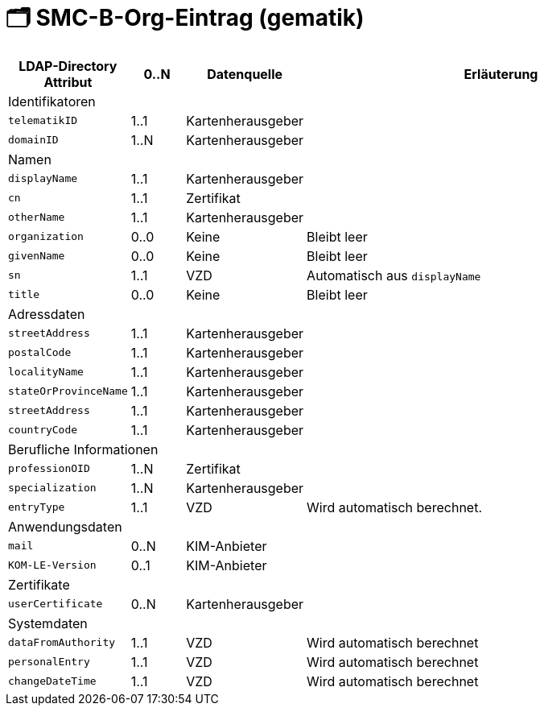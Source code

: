 = 🗂️ SMC-B-Org-Eintrag (gematik)

[width=100%, cols="1,1,1,8"]
|===
| LDAP-Directory Attribut | 0..N | Datenquelle | Erläuterung

4+|Identifikatoren

m| telematikID
| 1..1
| Kartenherausgeber
|
m| domainID
| 1..N
| Kartenherausgeber
|

4+|Namen
m| displayName
| 1..1
| Kartenherausgeber
|
m| cn
| 1..1
| Zertifikat
|
m| otherName
| 1..1
| Kartenherausgeber
|
m| organization
| 0..0
| Keine
| Bleibt leer
m| givenName
| 0..0
| Keine
| Bleibt leer
m| sn
| 1..1
| VZD
| Automatisch aus `displayName`
m| title
| 0..0
| Keine
| Bleibt leer

4+|Adressdaten
m| streetAddress
| 1..1
| Kartenherausgeber 
|
m| postalCode
| 1..1
| Kartenherausgeber
|
m| localityName
| 1..1
| Kartenherausgeber
|
m| stateOrProvinceName
| 1..1
| Kartenherausgeber
|
m| streetAddress
| 1..1
| Kartenherausgeber
|
m| countryCode
| 1..1
| Kartenherausgeber
|

4+|Berufliche Informationen
m| professionOID
| 1..N
| Zertifikat
|
m| specialization
| 1..N
| Kartenherausgeber
|
m| entryType
| 1..1
| VZD
| Wird automatisch berechnet.

4+|Anwendungsdaten
m| mail
| 0..N
| KIM-Anbieter
|
m| KOM-LE-Version
| 0..1
| KIM-Anbieter
|

4+|Zertifikate
m| userCertificate
| 0..N
| Kartenherausgeber
|

4+|Systemdaten
m| dataFromAuthority
| 1..1
| VZD
| Wird automatisch berechnet
m| personalEntry
| 1..1
| VZD
| Wird automatisch berechnet
m| changeDateTime
| 1..1
| VZD
| Wird automatisch berechnet


|===